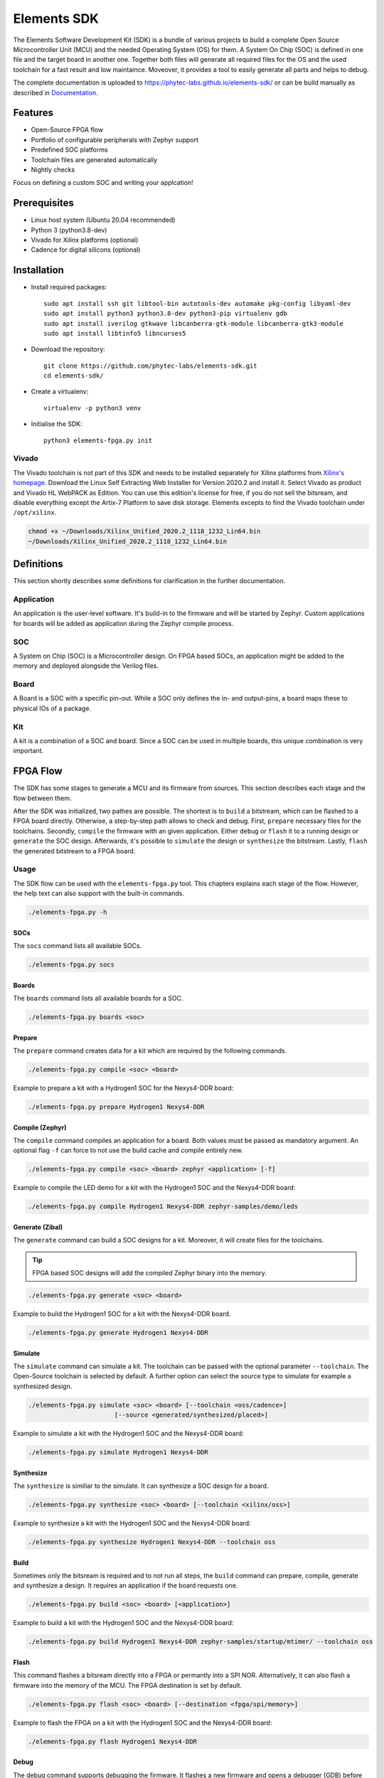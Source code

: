 Elements SDK
============

The Elements Software Development Kit (SDK) is a bundle of various projects to build a complete
Open Source Microcontroller Unit (MCU) and the needed Operating System (OS) for them. A System On
Chip (SOC) is defined in one file and the target board in another one. Together both files will
generate all required files for the OS and the used toolchain for a fast result and low maintaince.
Moveover, it provides a tool to easily generate all parts and helps to debug.

The complete documentation is uploaded to `https://phytec-labs.github.io/elements-sdk/`_ or can be
build manually as described in `Documentation`_.

.. _https://phytec-labs.github.io/elements-sdk/: https://phytec-labs.github.io/elements-sdk/

.. inclusion-start-marker-do-not-remove

Features
########

* Open-Source FPGA flow
* Portfolio of configurable peripherals with Zephyr support
* Predefined SOC platforms
* Toolchain files are generated automatically
* Nightly checks

Focus on defining a custom SOC and writing your applcation!

Prerequisites
#############

* Linux host system (Ubuntu 20.04 recommended)
* Python 3 (python3.8-dev)
* Vivado for Xilinx platforms (optional)
* Cadence for digital silicons (optional)

Installation
############

- Install required packages::

        sudo apt install ssh git libtool-bin autotools-dev automake pkg-config libyaml-dev
        sudo apt install python3 python3.8-dev python3-pip virtualenv gdb
        sudo apt install iverilog gtkwave libcanberra-gtk-module libcanberra-gtk3-module
        sudo apt install libtinfo5 libncurses5

- Download the repository::

        git clone https://github.com/phytec-labs/elements-sdk.git
        cd elements-sdk/

- Create a virtualenv::

        virtualenv -p python3 venv

- Initialise the SDK::

        python3 elements-fpga.py init

Vivado
******

The Vivado toolchain is not part of this SDK and needs to be installed separately for Xilinx
platforms from `Xilinx's homepage`_. Download the Linux Self Extracting Web Installer for Version
2020.2 and install it. Select Vivado as product and Vivado HL WebPACK as Edition. You can use this
edition's license for free, if you do not sell the bitsream, and disable everything except the
Artix-7 Platform to save disk storage. Elements excepts to find the Vivado toolchain under
``/opt/xilinx``.

.. code-block:: text

    chmod +x ~/Downloads/Xilinx_Unified_2020.2_1118_1232_Lin64.bin
    ~/Downloads/Xilinx_Unified_2020.2_1118_1232_Lin64.bin

.. _Xilinx's homepage: https://www.xilinx.com/support/download.html

Definitions
###########

This section shortly describes some definitions for clarification in the further documentation.

Application
***********

An application is the user-level software. It's build-in to the firmware and will be started by
Zephyr. Custom applications for boards will be added as application during the Zephyr compile
process.

SOC
***

A System on Chip (SOC) is a Microcontroller design. On FPGA based SOCs, an application might be
added to the memory and deployed alongside the Verilog files.

Board
*****

A Board is a SOC with a specific pin-out. While a SOC only defines the in- and output-pins, a board
maps these to physical IOs of a package.

Kit
***

A kit is a combination of a SOC and board. Since a SOC can be used in multiple boards, this unique
combination is very important.

FPGA Flow
#########

The SDK has some stages to generate a MCU and its firmware from sources. This section describes
each stage and the flow between them.

.. image:: docsource/images/elements-fpga-flow.png
   :width: 600

After the SDK was initialized, two pathes are possible. The shortest is to ``build`` a bitstream,
which can be flashed to a FPGA board directly. Otherwise, a step-by-step path allows to check and
debug. First, ``prepare`` necessary files for the toolchains. Secondly, ``compile`` the firmware
with an given application. Either ``debug`` or ``flash`` it to a running design or ``generate``
the SOC design. Afterwards, it's possible to ``simulate`` the design or ``synthesize`` the
bitstream. Lastly, ``flash`` the generated bitstream to a FPGA board.

Usage
*****

The SDK flow can be used with the ``elements-fpga.py`` tool. This chapters explains each stage of
the flow. However, the help text can also support with the built-in commands.

.. code-block:: text

    ./elements-fpga.py -h

SOCs
----

The ``socs`` command lists all available SOCs.

.. code-block:: text

    ./elements-fpga.py socs

Boards
------

The ``boards`` command lists all available boards for a SOC.

.. code-block:: text

    ./elements-fpga.py boards <soc>

Prepare
-------

The ``prepare`` command creates data for a kit which are required by the following commands.

.. code-block:: text

    ./elements-fpga.py compile <soc> <board>

Example to prepare a kit with a Hydrogen1 SOC for the Nexys4-DDR board:

.. code-block:: text

    ./elements-fpga.py prepare Hydrogen1 Nexys4-DDR


Compile (Zephyr)
----------------

The ``compile`` command compiles an application for a board. Both values must be passed as
mandatory argument. An optional flag ``-f`` can force to not use the build cache and compile
entirely new.

.. code-block:: text

    ./elements-fpga.py compile <soc> <board> zephyr <application> [-f]

Example to compile the LED demo for a kit with the Hydrogen1 SOC and the Nexys4-DDR board:

.. code-block:: text

    ./elements-fpga.py compile Hydrogen1 Nexys4-DDR zephyr-samples/demo/leds

Generate (Zibal)
----------------

The ``generate`` command can build a SOC designs for a kit. Moreover, it will create files for
the toolchains.

.. tip::

  FPGA based SOC designs will add the compiled Zephyr binary into the memory.

.. code-block:: text

    ./elements-fpga.py generate <soc> <board>

Example to build the Hydrogen1 SOC for a kit with the Nexys4-DDR board.

.. code-block:: text

    ./elements-fpga.py generate Hydrogen1 Nexys4-DDR

Simulate
--------

The ``simulate`` command can simulate a kit. The toolchain can be passed with the optional
parameter ``--toolchain``. The Open-Source toolchain is selected by default. A further
option can select the source type to simulate for example a synthesized design.

.. code-block:: text

    ./elements-fpga.py simulate <soc> <board> [--toolchain <oss/cadence>]
                           [--source <generated/synthesized/placed>]

Example to simulate a kit with the Hydrogen1 SOC and the Nexys4-DDR board:

.. code-block:: text

    ./elements-fpga.py simulate Hydrogen1 Nexys4-DDR

Synthesize
----------

The ``synthesize`` is similiar to the simulate. It can synthesize a SOC design for a board.

.. code-block:: text

    ./elements-fpga.py synthesize <soc> <board> [--toolchain <xilinx/oss>]

Example to synthesize a kit with the Hydrogen1 SOC and the Nexys4-DDR board:

.. code-block:: text

    ./elements-fpga.py synthesize Hydrogen1 Nexys4-DDR --toolchain oss

Build
-----

Sometimes only the bitsream is required and to not run all steps, the ``build`` command can
prepare, compile, generate and synthesize a design. It requires an application if the board
requests one.

.. code-block:: text

    ./elements-fpga.py build <soc> <board> [<application>]

Example to build a kit with the Hydrogen1 SOC and the Nexys4-DDR board:

.. code-block:: text

    ./elements-fpga.py build Hydrogen1 Nexys4-DDR zephyr-samples/startup/mtimer/ --toolchain oss

Flash
-----

This command flashes a bitsream directly into a FPGA or permantly into a SPI NOR. Alternatively,
it can also flash a firmware into the memory of the MCU. The FPGA destination is set by default.

.. code-block:: text

    ./elements-fpga.py flash <soc> <board> [--destination <fpga/spi/memory>]

Example to flash the FPGA on a kit with the Hydrogen1 SOC and the Nexys4-DDR board:

.. code-block:: text

    ./elements-fpga.py flash Hydrogen1 Nexys4-DDR

Debug
-----

The debug command supports debugging the firmware. It flashes a new firmware and opens a debugger
(GDB) before starting at start address.

.. code-block:: text

    ./elements-fpga.py debug <soc> <board>

Example to flash the firmware into the memory and start at the start address:

.. code-block:: text

    ./elements-fpga.py debug Hydrogen1 Nexys4-DDR

Test
----

Applications can be simulated on a kit to verify the hard- and software of a peripherals works as
expected by checking against predefined test cases.

.. code-block:: text

    ./elements-fpga.py test <soc> <board> <testcase>

Example to test the mtimer startup application for the Hydrogen1 SOC and the Nexys4-DDR board:

.. code-block:: test

    ./elements-fpga.py test Hydrogen1 Nexys4-DDR mtimer

Docker
######

A Dockerfile is provided for systems which do not run with the recommended versions. The Docker
will have included all required packages for the SDK.

.. code-block:: text

    sudo docker build -t elements-sdk:1.0 .
    sudo docker run elements-sdk:1.0 \
    ./elements-fpga.py compile Hydrogen1 Nexys4-DDR zephyr-samples/demo/leds

.. tip::

  Only ``compile`` and ``generate`` are currently supported.

.. inclusion-end-marker-do-not-remove

Documentation
#############

The documentation can easily build with Sphinx. Therefore, run the Makefile inside the docsource
folder.

.. code-block:: text

    source venv/bin/activate
    make clean html -C docsource
    firefox docsource/build/html/index.html

License
#######

Copyright (c) 2021 PHYTEC Messtechnik GmbH. Released under the `MIT license`_.

.. _MIT license: COPYING.MIT
